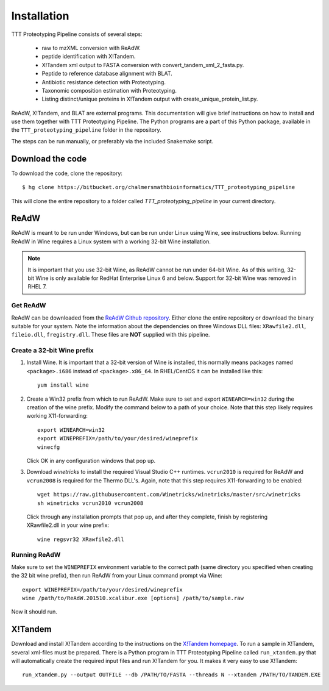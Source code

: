 Installation
============
TTT Proteotyping Pipeline consists of several steps:

 * raw to mzXML conversion with _`ReAdW`.
 * peptide identification with _`X!Tandem`.
 * X!Tandem xml output to FASTA conversion with _`convert_tandem_xml_2_fasta.py`.
 * Peptide to reference database alignment with _`BLAT`.
 * Antibiotic resistance detection with _`Proteotyping`.
 * Taxonomic composition estimation with _`Proteotyping`.
 * Listing distinct/unique proteins in X!Tandem output with _`create_unique_protein_list.py`.

ReAdW, X!Tandem, and BLAT are external programs. This documentation will give
brief instructions on how to install and use them together with TTT
Proteotyping Pipeline. The Python programs are a part of this Python package,
available in the ``TTT_proteotyping_pipeline`` folder
in the repository. 

The steps can be run manually, or preferably via the included Snakemake script.


Download the code
*****************
To download the code, clone the repository::

    $ hg clone https://bitbucket.org/chalmersmathbioinformatics/TTT_proteotyping_pipeline

This will clone the entire repository to a folder called `TTT_proteotyping_pipeline` in
your current directory.


ReAdW
*****
ReAdW is meant to be run under Windows, but can be run under Linux using Wine,
see instructions below. Running ReAdW in Wine requires a Linux system with a
working 32-bit Wine installation. 

.. note:: 
    It is important that you use 32-bit Wine, as ReAdW cannot be run under
    64-bit Wine. As of this writing, 32-bit Wine is only available for RedHat
    Enterprise Linux 6 and below.  Support for 32-bit Wine was removed in RHEL
    7. 


Get ReAdW
---------
ReAdW can be downloaded from the `ReAdW Github repository`_. Either clone the
entire repository or download the binary suitable for your system. Note the
information about the dependencies on three Windows DLL files:
``XRawfile2.dll``, ``fileio.dll``, ``fregistry.dll``. These files are **NOT**
supplied with this pipeline. 

.. _ReAdW Github repository: https://github.com/PedrioliLab/ReAdW


Create a 32-bit Wine prefix
---------------------------
1. Install Wine. It is important that a 32-bit version of Wine is installed,
   this normally means packages named ``<package>.i686`` instead of
   ``<package>.x86_64``.  In RHEL/CentOS it can be installed like this::
    
    yum install wine

2. Create a Win32 prefix from which to run ReAdW. Make sure to set and export
   ``WINEARCH=win32`` during the creation of the wine prefix. Modify the
   command below to a path of your choice. Note that this step likely requires
   working X11-forwarding::

    export WINEARCH=win32
    export WINEPREFIX=/path/to/your/desired/wineprefix
    winecfg
  
   Click OK in any configuration windows that pop up.

3. Download `winetricks` to install the required Visual Studio C++ runtimes.
   ``vcrun2010`` is required for ReAdW and ``vcrun2008`` is required for the
   Thermo DLL's. Again, note that this step requires X11-forwarding to be
   enabled::

    wget https://raw.githubusercontent.com/Winetricks/winetricks/master/src/winetricks
    sh winetricks vcrun2010 vcrun2008

  Click through any installation prompts that pop up, and after they complete, finish by
  registering XRawfile2.dll in your wine prefix::

   wine regsvr32 XRawfile2.dll


Running ReAdW
-------------
Make sure to set the ``WINEPREFIX`` environment variable to the correct path
(same directory you specified when creating the 32 bit wine prefix), then run ReAdW from
your Linux command prompt via Wine::

    export WINEPREFIX=/path/to/your/desired/wineprefix
    wine /path/to/ReAdW.201510.xcalibur.exe [options] /path/to/sample.raw

Now it should run. 


X!Tandem
********
Download and install X!Tandem according to the instructions on the `X!Tandem homepage`_.
To run a sample in X!Tandem, several xml-files must be prepared. There is a Python program 
in TTT Proteotyping Pipeline called ``run_xtandem.py`` that will automatically create the 
required input files and run X!Tandem for you. It makes it very easy to use X!Tandem::

    run_xtandem.py --output OUTFILE --db /PATH/TO/FASTA --threads N --xtandem /PATH/TO/TANDEM.EXE

.. _X!Tandem homepage: http://www.thegpm.org/TANDEM/instructions.html

